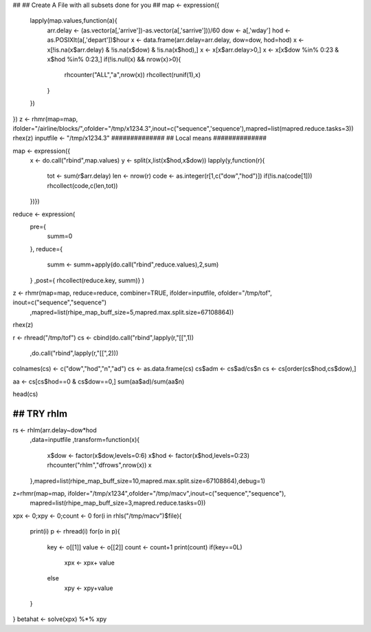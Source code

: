 ##
## Create A File with all subsets done for you
##
map <- expression({
  lapply(map.values,function(a){
    arr.delay <- (as.vector(a[,'arrive'])-as.vector(a[,'sarrive']))/60
    dow <- a[,'wday']
    hod <- as.POSIXlt(a[,'depart'])$hour
    x <- data.frame(arr.delay=arr.delay, dow=dow, hod=hod)
    x <- x[!is.na(x$arr.delay) & !is.na(x$dow) & !is.na(x$hod),]
    x <- x[x$arr.delay>0,]
    x <- x[x$dow %in% 0:23 & x$hod %in% 0:23,]
    if(!is.null(x) && nrow(x)>0){
      rhcounter("ALL","a",nrow(x))
      rhcollect(runif(1),x)
    }
  })
})
z <- rhmr(map=map, ifolder="/airline/blocks/",ofolder="/tmp/x1234.3",inout=c("sequence",'sequence'),mapred=list(mapred.reduce.tasks=3))
rhex(z)
inputfile <- "/tmp/x1234.3"
##############
## Local means
##############

map <- expression({
  x <- do.call("rbind",map.values)
  y <- split(x,list(x$hod,x$dow))
  lapply(y,function(r){
    tot <- sum(r$arr.delay)
    len <- nrow(r)
    code <- as.integer(r[1,c("dow","hod")])
    if(!is.na(code[1])) rhcollect(code,c(len,tot))
  })})
reduce <- expression(
    pre={
      summ=0
    },
    reduce={
      summ <- summ+apply(do.call("rbind",reduce.values),2,sum)
    }
    ,post={ rhcollect(reduce.key, summ)}
    )
z <- rhmr(map=map, reduce=reduce, combiner=TRUE, ifolder=inputfile, ofolder="/tmp/tof", inout=c("sequence","sequence")
     ,mapred=list(rhipe_map_buff_size=5,mapred.max.split.size=67108864))
rhex(z)

r <- rhread("/tmp/tof")
cs <- cbind(do.call("rbind",lapply(r,"[[",1))
      ,do.call("rbind",lapply(r,"[[",2)))
colnames(cs) <- c("dow","hod","n","ad")
cs <- as.data.frame(cs)
cs$adm <- cs$ad/cs$n
cs <- cs[order(cs$hod,cs$dow),]

aa <- cs[cs$hod==0 & cs$dow==0,]
sum(aa$ad)/sum(aa$n)

head(cs)

##############
## TRY rhlm
##############

rs <- rhlm(arr.delay~dow*hod
           ,data=inputfile
           ,transform=function(x){
             x$dow <- factor(x$dow,levels=0:6)
             x$hod <- factor(x$hod,levels=0:23)
             rhcounter("rhlm","dfrows",nrow(x))
             x
           },mapred=list(rhipe_map_buff_size=10,mapred.max.split.size=67108864),debug=1)




z=rhmr(map=map, ifolder="/tmp/x1234",ofolder="/tmp/macv",inout=c("sequence","sequence"),
  mapred=list(rhipe_map_buff_size=3,mapred.reduce.tasks=0))
xpx <- 0;xpy <- 0;count <- 0
for(i in rhls("/tmp/macv")$file){
  print(i)
  p <- rhread(i)
  for(o in p){
    key <- o[[1]]
    value <- o[[2]]
    count <- count+1
    print(count)
    if(key==0L)
      xpx <- xpx+ value
    else
      xpy <- xpy+value
  }
}
betahat <- solve(xpx) %*% xpy
